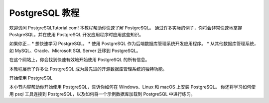 PostgreSQL 教程
===================================

.. 注意::

   项目尚在构建之中，内容并不完整。


欢迎访问 PostgreSQLTutorial.com!
本教程帮助你快速了解 PostgreSQL。
通过许多实际的例子，你将会非常快速地掌握 PostgreSQL，并在使用 PostgreSQL 开发应用程序时应用这些知识。

如果你正…
* 想快速学习 PostgreSQL。
* 使用 PostgreSQL 作为后端数据库管理系统开发应用程序。
* 从其他数据库管理系统，如 MySQL、Oracle、Microsoft SQL Server 迁移到 PostgreSQL。

在这个网站上，你会找到快速有效地开始使用 PostgreSQL 的所有信息。

本教程展示了许多让 PostgreSQL 成为最先进的开源数据库管理系统的独特功能。

开始使用 PostgreSQL

本小节内容帮助你开始使用 PostgreSQL，告诉你如何在 Windows、Linux 和 macOS 上安装 PostgreSQL。
你还将学习如何使用 psql 工具连接到 PostgreSQL，以及如何将一个示例数据库加载到 PostgreSQL 中进行练习。

